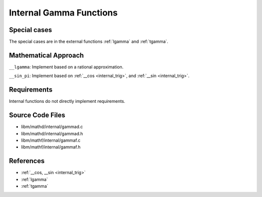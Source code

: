 .. _internal_gamma:

Internal Gamma Functions
~~~~~~~~~~~~~~~~~~~~~~~~

.. c:autodoc:: ../libm/mathd/internal/gammad.c

Special cases
^^^^^^^^^^^^^

The special cases are in the external functions :ref:`lgamma` and :ref:`tgamma`.

Mathematical Approach
^^^^^^^^^^^^^^^^^^^^^

``__lgamma``: Implement based on a rational approximation.

.. Here there be dragons. (TODO)

``__sin_pi``: Implement based on :ref:`__cos <internal_trig>`, and :ref:`__sin <internal_trig>`.

.. Here there be dragons. (TODO)

Requirements
^^^^^^^^^^^^

Internal functions do not directly implement requirements.

Source Code Files
^^^^^^^^^^^^^^^^^

* libm/mathd/internal/gammad.c
* libm/mathd/internal/gammad.h
* libm/mathf/internal/gammaf.c
* libm/mathf/internal/gammaf.h

References
^^^^^^^^^^

* :ref:`__cos, __sin <internal_trig>`
* :ref:`lgamma`
* :ref:`tgamma`
